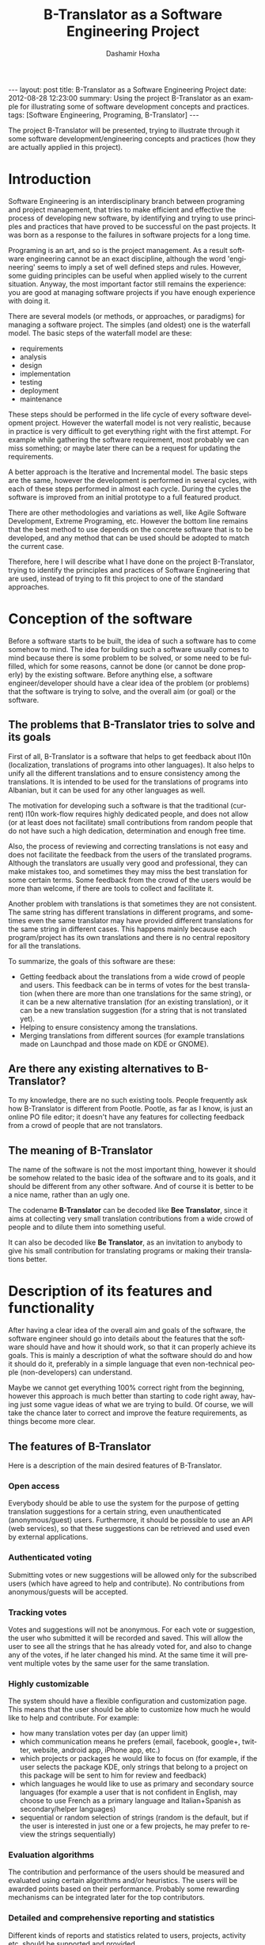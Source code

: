 #+begin_html
---
layout:     post
title:      B-Translator as a Software Engineering Project
date:       2012-08-28 12:23:00
summary:    Using the project B-Translator as an example for illustrating
            some of software development concepts and practices.
tags: [Software Engineering, Programing, B-Translator]
---
#+end_html

#+TITLE:     B-Translator as a Software Engineering Project
#+AUTHOR:    Dashamir Hoxha
#+EMAIL:     dashohoxha@gmail.com
#+DESCRIPTION: Using the project B-Translator as an example for illustrating some of software development concepts and practices.
#+LANGUAGE:  en
#+OPTIONS:   H:3 num:t toc:t \n:nil @:t ::t |:t ^:nil -:t f:t *:t <:t
#+OPTIONS:   TeX:nil LaTeX:nil skip:nil d:nil todo:t pri:nil tags:not-in-toc
#+INFOJS_OPT: view:overview toc:t ltoc:t mouse:#aadddd buttons:0 path:js/org-info.js
#+STYLE: <link rel="stylesheet" type="text/css" href="css/org-info.css" />

The project B-Translator will be presented, trying to illustrate
through it some software development/engineering concepts and
practices (how they are actually applied in this project).

* Introduction

  Software Engineering is an interdisciplinary branch between
  programing and project management, that tries to make efficient and
  effective the process of developing new software, by identifying and
  trying to use principles and practices that have proved to be
  successful on the past projects. It was born as a response to the
  failures in software projects for a long time.

  Programing is an art, and so is the project management. As a result
  software engineering cannot be an exact discipline, although the
  word 'engineering' seems to imply a set of well defined steps and
  rules. However, some guiding principles can be useful when applied
  wisely to the current situation. Anyway, the most important factor
  still remains the experience: you are good at managing software
  projects if you have enough experience with doing it.

  There are several models (or methods, or approaches, or paradigms)
  for managing a software project. The simples (and oldest) one is the
  waterfall model. The basic steps of the waterfall model are these:
   - requirements
   - analysis
   - design
   - implementation
   - testing
   - deployment
   - maintenance

  These steps should be performed in the life cycle of every software
  development project. However the waterfall model is not very
  realistic, because in practice is very difficult to get everything
  right with the first attempt. For example while gathering the
  software requirement, most probably we can miss something; or maybe
  later there can be a request for updating the requirements.

  A better approach is the Iterative and Incremental model. The basic
  steps are the same, however the development is performed in several
  cycles, with each of these steps performed in almost each
  cycle. During the cycles the software is improved from an initial
  prototype to a full featured product.

  There are other methodologies and variations as well, like Agile
  Software Development, Extreme Programing, etc. However the bottom
  line remains that the best method to use depends on the concrete
  software that is to be developed, and any method that can be used
  should be adopted to match the current case.

  Therefore, here I will describe what I have done on the project
  B-Translator, trying to identify the principles and practices of
  Software Engineering that are used, instead of trying to fit this
  project to one of the standard approaches.


* Conception of the software

  Before a software starts to be built, the idea of such a software
  has to come somehow to mind. The idea for building such a software
  usually comes to mind because there is some problem to be solved, or
  some need to be fulfilled, which for some reasons, cannot be done
  (or cannot be done properly) by the existing software. Before
  anything else, a software engineer/developer should have a clear
  idea of the problem (or problems) that the software is trying to
  solve, and the overall aim (or goal) or the software.

** The problems that B-Translator tries to solve and its goals

   First of all, B-Translator is a software that helps to get feedback
   about l10n (localization, translations of programs into other
   languages). It also helps to unify all the different translations
   and to ensure consistency among the translations. It is intended to
   be used for the translations of programs into Albanian, but it can
   be used for any other languages as well.

   The motivation for developing such a software is that the
   traditional (current) l10n work-flow requires highly dedicated
   people, and does not allow (or at least does not facilitate) small
   contributions from random people that do not have such a high
   dedication, determination and enough free time.

   Also, the process of reviewing and correcting translations is not
   easy and does not facilitate the feedback from the users of the
   translated programs. Although the translators are usually very good
   and professional, they can make mistakes too, and sometimes they
   may miss the best translation for some certain terms. Some feedback
   from the crowd of the users would be more than welcome, if there
   are tools to collect and facilitate it.

   Another problem with translations is that sometimes they are not
   consistent. The same string has different translations in different
   programs, and sometimes even the same translator may have provided
   different translations for the same string in different cases. This
   happens mainly because each program/project has its own
   translations and there is no central repository for all the
   translations.

   To summarize, the goals of this software are these:
   + Getting feedback about the translations from a wide crowd of
     people and users. This feedback can be in terms of votes for the
     best translation (when there are more than one translations for
     the same string), or it can be a new alternative translation (for
     an existing translation), or it can be a new translation
     suggestion (for a string that is not translated yet).
   + Helping to ensure consistency among the translations.
   + Merging translations from different sources (for example
     translations made on Launchpad and those made on KDE or GNOME).

** Are there any existing alternatives to B-Translator?

   To my knowledge, there are no such existing tools.  People
   frequently ask how B-Translator is different from Pootle.  Pootle,
   as far as I know, is just an online PO file editor; it doesn't have
   any features for collecting feedback from a crowd of people that
   are not translators.

** The meaning of B-Translator

   The name of the software is not the most important thing, however
   it should be somehow related to the basic idea of the software and
   to its goals, and it should be different from any other software.
   And of course it is better to be a nice name, rather than an ugly
   one.

   The codename *B-Translator* can be decoded like *Bee Translator*,
   since it aims at collecting very small translation contributions
   from a wide crowd of people and to dilute them into something
   useful.

   It can also be decoded like *Be Translator*, as an invitation to
   anybody to give his small contribution for translating programs or
   making their translations better.


* Description of its features and functionality

  After having a clear idea of the overall aim and goals of the
  software, the software engineer should go into details about the
  features that the software should have and how it should work, so
  that it can properly achieve its goals. This is mainly a description
  of what the software should do and how it should do it, preferably
  in a simple language that even non-technical people (non-developers)
  can understand.

  Maybe we cannot get everything 100% correct right from the
  beginning, however this approach is much better than starting to
  code right away, having just some vague ideas of what we are trying
  to build. Of course, we will take the chance later to correct and
  improve the feature requirements, as things become more clear.

** The features of B-Translator

   Here is a description of the main desired features of B-Translator.

*** Open access

    Everybody should be able to use the system for the purpose of
    getting translation suggestions for a certain string, even
    unauthenticated (anonymous/guest) users.  Furthermore, it should
    be possible to use an API (web services), so that these
    suggestions can be retrieved and used even by external
    applications.

*** Authenticated voting

    Submitting votes or new suggestions will be allowed only for the
    subscribed users (which have agreed to help and contribute). No
    contributions from anonymous/guests will be accepted.

*** Tracking votes

    Votes and suggestions will not be anonymous. For each vote or
    suggestion, the user who submitted it will be recorded and
    saved. This will allow the user to see all the strings that he has
    already voted for, and also to change any of the votes, if he
    later changed his mind. At the same time it will prevent multiple
    votes by the same user for the same translation.

*** Highly customizable

    The system should have a flexible configuration and customization
    page. This means that the user should be able to customize how much
    he would like to help and contribute. For example:
     - how many translation votes per day (an upper limit)
     - which communication means he prefers (email, facebook,
       google+, twitter, website, android app, iPhone app, etc.)
     - which projects or packages he would like to focus on (for
       example, if the user selects the package KDE, only strings that
       belong to a project on this package will be sent to him for
       review and feedback)
     - which languages he would like to use as primary and secondary
       source languages (for example a user that is not confident in
       English, may choose to use French as a primary language and
       Italian+Spanish as secondary/helper languages)
     - sequential or random selection of strings (random is the
       default, but if the user is interested in just one or a few
       projects, he may prefer to review the strings sequentially)

*** Evaluation algorithms

    The contribution and performance of the users should be measured
    and evaluated using certain algorithms and/or heuristics. The
    users will be awarded points based on their performance. Probably
    some rewarding mechanisms can be integrated later for the top
    contributors.

*** Detailed and comprehensive reporting and statistics

    Different kinds of reports and statistics related to users,
    projects, activity etc. should be supported and provided.

*** Integration with the existing workflow of the project translations

    Project translators will continue to work with their preferred
    tools (like Pootle, Lokalize, etc.). They will also continue to
    use their preferred workflows (the way that they coordinate their
    translation work with each-other and with the project releases).

    This system should help them to get feedback and possibly any new
    suggestions or translations from a big crowd of the
    contributors. The system should provide means and tools for easy
    integration with the workflow of the project translations.

    For example, it should allow the translation maintainers to import
    their existing translation files (PO files), and to export
    translation files that contain the most voted translations, as
    well as new suggestions (for translated strings) or new
    translations (for untranslated strings). It should also allow them
    to get the latest changes (suggestions, translations, etc.) since
    the last time that they checked, or since a predefined moment in
    the past.

    The latest changes should be exported in a format that is easy to
    review, modify and apply (diff or ediff).



* Analyzing the functionality in more details

  In the previous sections we discussed defining the aim and scope of
  the software (conception) and describing the desired features and
  functionality in general terms. Both of these steps belong to the
  phase called *defining requirements of the software*. The next step
  (or phase) is to analyze in more details how the software is
  supposed to work, and it is called *analysis* (or *functional
  analysis*).

  Functional analysis is usually performed by identifying the *actors*
  (users or other programs/components that are interacting with our
  software/system), by identifying *use cases* (all the different
  cases when the actors need to interact with our software/system),
  and describing each *use case* (the details of how each interaction
  is done).

  In order to be clear and concise in describing such things, diagrams
  are often useful. The standard for drawing diagrams in software
  engineering domain is UML (Unified Modeling Language).

** The actors and use-cases of B-Translator

   The actors and use-cases that can be identified for B-Translator
   are these:

   + *guest* (anonymous user)
     - *get* translation suggestions for a string
     - *search* strings and translations
     - *export* translations
     - *comment* on translations

   + *contributor* (authenticated user)
     - all the use-cases of guest
     - customize his own *preferences* and settings
     - *vote* (or *like*) translations
     - *suggest* new translations
     - *flag* inappropriate comments or translations
     - check his own contribution details in a *dashboard*, and how it
       compares with the others

   + *translator*
     - all the use-cases of contributor
     - *import* translation files
     - *export* translations and suggestions

   + *moderator*
     - all the use-cases of contributor
     - access *statistics* and other details
     - *resolve* flagged comments and translations

   + *administrator*
     - manage overall software *configuration*
     - manage user access rights and *permissions*

   + *script*
     - *update* translation data with the latest versions
     - *notify* users about relevant issues
     - apply suggested translations *upstream*, wherever possible and
       suitable

   + *peer* B-Translator installation
     - request *sync* data (in case there are several B-Translation
       installations, they should be able to synchronize the data with
       each-other, if needed)

   These actors and use-cases are also presented in the following
   diagram (which is drawn using [[http://www.umlet.com/][Umlet]]):

   #+CAPTION:    Actors and Use-cases of B-Translator.
   #+NAME:       fig:functional_analysis
   #+ATTR_LaTeX: width=13cm
   [[file:images/btranslator-project/functional_analysis.png][file:images/btranslator-project/functional_analysis.png]]

   There are also the cases when the software is accessed through a
   third party application (for example a Facebook, LinkedIn, Google+,
   Android, iPhone, or desktop application), through a web-service
   API, however these use-cases can be reduced to either the *guest*
   or *contributor* cases.

   I am not going to describe the details of each use-case because it
   would take lots of space. Anyway, most of them are almost obvious.

** Interfaces

*** Suggestion interface

    This is the form where the (authenticated) user is presented with
    an English string and several translation suggestions for it, and
    he votes the one that he thinks is the best, or provides another
    suggestion which he thinks is better.

    The string to be translated is selected randomly, unless the user
    has selected 'sequential' on his settings. The selection of the
    string is also done so that it complies with the restrictions
    imposed by the user on his settings (for example only from a
    certain project).

    The selection of the string should be also influenced by certain
    algorithms and heuristics, which should try to give more exposure
    to the strings that need more votes. For example if a string
    already got 10 votes and another one got just 2 votes, the second
    one should be more likely to be selected.

    This interface should be able to integrate somehow with facebook,
    email, google+, etc.


*** Query interface

    On this form anybody (registered user or anonymous) can supply a
    string in English, and the system will return the translation
    suggestions related to it and the corresponding votes that each
    suggestion has.

    If the English string does not have an exact match on the DB, a
    list of similar strings will be returned and the user will choose
    to check one of them.

    This functionality of querying suggestions will be offered also by
    a web service so that it can be used by any external programs.


*** User configuration interface

    Here the user customizes his settings, as described in the
    functional requirements.  Some of the things that he can customize
    are:
     - how many translation reviews per day (default one)
     - which communication means he prefers (email, facebook, google+,
       twitter, website, android app, iPhone app, etc.)
     - which projects or packages he would like to focus on (for
       example, if the user selects the package KDE, only strings that
       belong to a project on this package will be sent to him for
       review and feedback)
     - which languages he would like to use as primary and secondary
       source languages (for example a user that is not confident in
       English, may choose to use French as a primary language and
       Italian+Spanish as secondary/helper languages)
     - sequential or random selection of strings (random is the
       default, but if the user is interested in just one or a few
       projects, he may prefer to review the strings sequentially)


*** Export and import interfaces

    Usually everybody can export PO files, but only the users with
    certain permissions can import.


*** Admin interfaces

    The admin should be able to customize the overall behavior of the
    module, to check activity, to get reports and statistics, to
    maintain the data (backup, restore, update) etc.


* Designing the software

  Design is a description in logical (abstract) terms of the parts and
  components that will make up the software, how they are composed,
  how they interact with each-other, etc. The UML diagrams can be
  useful again for describing concisely and clearly the entities,
  their relationships and interactions.  It is the last layer of
  abstract description, before the implementation (coding) of the
  software starts. However frequently there is not a clear distinction
  line between analysis and design, and between design and
  implementation.

  The design usually describes the database entities and
  relationships, the interfaces of the application, APIs (Application
  Programing Interfaces), classes and objects and their relationships,
  the most important processes and algorithms, etc. A good design
  should try to capture only the most important things, leaving out
  the obvious or unimportant things.

** The DB schema of B-Translator

   The DB tables and their fields:

   + Files :: A PO file that is imported and can be exported from the
	      DB.
     - fid : serial :: Auto-increment internal identifier.
     - filename : varchar(250) :: The path and filename of the
	  imported PO file.
     - hash : char(40) :: The SHA1() hash of the whole file content.
     - potid : int :: Reference to the template (POT) for which this
	  PO file is a translation.
     - lng : varchar(10) :: The code of the translation language.
     - headers : text :: Headers of the imported PO file, as a long
	  line. Needed mainly for exporting.
     - comments : text :: Translator comments of the file (above the
	  header entry). Needed mainly for exporting.
     - uid : int :: Id of the user that imported the file.
     - time : datetime :: The date and time that the record was
	  registered.

   + Templates :: POT files that are imported.
     - potid : serial :: Auto-increment internal identifier.
     - tplname : varchar(50) :: The name of the POT template (to
	  distinguish it from the other templates of the same
	  project).
     - filename : varchar(250) :: The path and name of the imported
	  POT file.
     - pguid : char(40) :: Reference to the project to which this PO
	  template belongs.  it come from).
     - uid : int(11) :: Id of the user that registered the project.
     - time : datetime :: The date and time that the template was
	  imported.

   + Projects :: A project is the software/application which is
		 translated by the PO files.
     - pguid : char(40) :: Project Globally Unique ID, pguid =
	  SHA1(CONCAT(origin,project))
     - project : varchar(100) :: Project name (with the release
	  appended if needed).
     - origin : varchar(100) :: The origin of the project (where does
	  it come from).
     - uid : int(11) :: Id of the user that registered the project.
     - time : datetime :: The date and time that the project was
	  registered.

   + Locations :: Locations (lines) where a l10n string is found.
     - lid : serial :: Internal numeric identifier of a line.
     - sguid : char(40) :: Reference to the id of the l10n string
	  contained in this line.
     - potid : int :: Reference to the id of the template (POT) that
	  contains this line.
     - translator_comments : varchar(500) :: Translator comments in
	  the PO entry (starting with "# ").
     - extracted_comments : varchar(500) :: Extracted comments in the
	  PO entry (starting with "#. ").
     - line_references : varchar(500) :: Line numbers where the sting
	  occurs (starting with "#: ").
     - flags : varchar(100) :: Flags of the PO entry (starting with
	  "#, ").
     - previous_msgctxt : varchar(500) :: Previous msgctxt in the PO
	  entry (starting with "#| msgctxt ").
     - previous_msgid : varchar(500) :: Previous msgid in the PO entry
	  (starting with "#| msgid ").
     - previous_msgid_plural : varchar(500) :: Previous msgid_plural
	  in the PO entry (starting with "#| msgid_plural ").

   + Strings :: Translatable strings that are extracted from projects.
     - string : text :: The string to be translated:
	  CONCAT(msgid,CHAR(0),msgid_plural)
     - context : varchar(500) :: The string context (msgctxt of the PO
	  entry).
     - sguid : char(40) :: Globally Unique ID of the string, as hash
	  of the string and context: SHA1(CONCAT(string,context))
     - uid : int :: ID of the user that inserted this string
	  on the DB.
     - time : datetime :: The time that this string was
	  entered on the DB.
     - count : int/tiny :: How often this string is encountered in
	  all the projects. Can be useful for any heuristics that try
	  to find out which strings should be translated first.
     - active : boolean :: The active/deleted status of the record.

   + Translations :: Translations/suggestions of the l10n strings.
	  For each string there can be translations for different
	  languages, and more than one translation for each language.
     - sguid : int :: Reference to the id of the l10n string that is
	  translated.
     - lng : varchar(5) :: Language code (en, fr, sq_AL, etc.)
     - translation : varchar(1000) :: The (suggested) translation of
	  the string.
     - tguid : char(40) :: Globally Unique ID of the translation,
	  defined as the hash: SHA1(CONCAT(translation,lng,sguid))
     - count : int/tiny :: Count of votes received so far. This can be
	  counted on the table Votes, but for convenience is stored
	  here as well.
     - uid : int :: id of the user that initially suggested/submitted
	  this translation
     - time : datetime :: Time that the translation was
	  entered into the database.
     - active : boolean :: The active or deleted status of the record.

   + Votes :: Votes for each translation/suggestion.
     - vid : serial :: Internal numeric identifier for a vote.
     - tguid : char(40) :: Reference to the id of the translation
	  which is voted.
     - uid : int :: Reference to the id of the user that submitted the
	  vote.
     - time : datetime :: Timestamp of the voting time.
     - active : boolean :: The active or deleted status of the record.

   + Users :: Users that contribute translations/suggestions/votes.
     - uid : int :: The numeric identifier of the user.
     - points : int :: Number of points rewarded for his activity.
     - config : varchar(250) :: Serialized configuration variables.

   + Snapshots :: Snapshots are tgz archives of project-lng
		  translation files.
     - pguid : char(40) :: Reference to the project.
     - lng : varchar(10) :: The language of translation.
     - snapshot : mediumblob :: The content of the tgz archive.
     - uid : int :: Id of the user that updated the snapshot for the
		    last time.
     - time : datetime :: The time of last update.

   + Diffs :: Diffs between the current state and the last snapshot.
     - pguid : char(40) :: Reference to the project.
     - lng : varchar(10) :: The language of translation.
     - nr : smallint :: Incremental number of the diffs of a
			project-language.
     - diff : text :: The content of the unified diff (diff -u).
     - ediff : text :: The embedded diff (generated with the command
		       poediff of pology).
     - comment : varchar(200) :: Comment/description of the diff.
     - uid : int :: Id of the user that inserted the diff.
     - time : datetime :: The date and time that the diff was saved.

   Files, Templates, Locations and Projects are related to the
   import/export of the PO files.  Snapshots and Diffs are used to
   export/extract the suggestions .  Projects and Categories can be
   used to limit the scope of the search (and other operations).

   A project contains the translations of a certain application
   (software).  A project can have several template (POT) files. A
   template file can have several PO files (one for each different
   language). Each of these PO files has many PO entries, which are
   stored in the table Locations.

   The table Locations stores only the comments, line references,
   flags, previous strings, etc. of each PO entry.

   The msgid (and msgctxt) of the entry is stored on the table
   Strings. A string can be connected to several locations, since the
   same string can be used on different projects.

   Each string can have several translations (or suggestions) in each
   language. Each translation can have many votes. Each vote is given
   by a certain user.

   #+CAPTION:    Tables and their relations.
   #+NAME:       fig:db_diagram
   #+ATTR_LaTeX: width=13cm
   [[file:images/btranslator-project/db_diagram.png][file:images/btranslator-project/db_diagram.png]]

   #+CAPTION:    Structure of the DB.
   #+NAME:       fig:object_diagram_1
   #+ATTR_LaTeX: width=13cm
   [[file:images/btranslator-project/object_diagram_1.png][file:images/btranslator-project/object_diagram_1.png]]

   #+CAPTION:    Structure of the DB.
   #+NAME:       fig:object_diagram_2
   #+ATTR_LaTeX: width=12cm
   [[file:images/btranslator-project/object_diagram_2.png][file:images/btranslator-project/object_diagram_2.png]]

   #+CAPTION:    Structure of the DB.
   #+NAME:       fig:object_diagram_3
   #+ATTR_LaTeX: width=12cm
   [[file:images/btranslator-project/object_diagram_3.png][file:images/btranslator-project/object_diagram_3.png]]


** API


* Construction (implementation/development)

  Implementation is the process of actually building the software.
  Before the implementation starts, several decisions have to be done, like:
  + what platform to use
  + what programing language or framework should be used
  + what database should be used
  + what tools to use for development
  + how to coordinate the work of several developers
  + programing standards to be used
  + etc.

  For B-Translator it was obvious that it was going to be a web
  application, running on a LAMP platform (Linux+Apache+MySQL+PHP).
  Moreover, I decided to implement it as a Drupal module, in order to
  take advantage of the other existing Drupal modules. Drupal is a
  powerful framework for building web application, it has a powerful
  API, and there are lots of available modules that implement various
  features. This way I could focus on building only the functionality
  that is specific for my problem, and use the available modules for
  building a fully functional web application. Furthermore, I decided
  to use Drupal7, since that was the latest version of Drupal when I
  started, although the support of the additional modules was not so
  good at that time.

  For programing and development I use the Emacs editor, which is
  quite powerful. Also this is the editor that I am most familiar
  with, and I always use it for my programing tasks.

  As a version control system I use git. Actually the repository of
  the project is hosted on github.com
  (https://github.com/dashohoxha/B-Translator). Usage of a version control
  system is a must for every software development project, because:
  + It keeps all the history of changes in the project and allows you
    to roll back to a previous state, in case that something goes
    wrong.
  + It allows you to have tags and branches, which help the management
    of the development process.
  + It allows several developers to easily coordinate and merge their
    work with each other.
  + It simplifies the task of providing patches for external
    contributors.

  The coding style and standards of B-Translator are those used by
  Drupal.  For unit testing and functional testing the module
  'simpletest' of Drupal is used. It works by defining several test
  cases, and then making sure that the module passes successfully all
  of them.

  For communication/discussions among the developers there is an IRC
  chatroom named *#btranslator* on *irc.freenode.net*. There is also
  the group/forum/mailing-list [[https://groups.google.com/forum/?hl=en&fromgroups#!categories/btranslator][B-Translator]] on Google, for
  notifications, discussions, etc. There is as well the channel
  *@btranslator* on Twitter, mostly for notifications.

  Actually, right now I am the only developer of the project, however
  I do hope that in the future there will be other developers and
  contributors as well. If you are interested to help, please contact
  me (at dashohoxha@gmail.com) or join the forum above.


* Managing the project

  Software engineering is not just about programing or development,
  but it is also about project management. Project management includes
  making a plan about how we are going to build the software, defining
  the things or tasks that need to be done, breaking down the tasks
  into smaller ones, assigning importance or priorities to the tasks,
  deciding which ones should be done earlier and which ones can be
  done later, defining milestones and grouping tasks to them
  (according to the time that they should be completed), assigning
  tasks to people, etc.

  The majority of tasks usually are related to programing and
  implementation, however anything else can be a task (for example,
  collecting requirements, performing the functional analysis, etc.).

  There are some steps or phases that are common for all software
  engineering projects, like:
  - collecting/updating the requirements
  - defining/refining features and functionality
  - analyzing/understanding/describing the details of each feature
  - making/correcting design decisions
  - implementing or improving features
  - testing, debugging and making sure that they work correctly
  - etc.

  How these phases are combined together depends on the software that
  is to be build. If you have enough experience with building such
  kind of software, and you have a clear idea from the beginning about
  what is to be built, then a waterfall approach might be OK.

  However, in most cases things are not very clear right from the
  beginning, and they become more clear as you work on the project, do
  some implementation and testing, get feedback from the users,
  etc. This is especially true if the software that you are trying to
  build is kind of innovative, something that nobody else has tried to
  build before. In this case an 'iterative and incremental' model could
  be more suitable. In this model you build and release an initial
  product (or prototype), and with the experience collected during the
  process and any feedback from the users, start again from the
  beginning and refine the requirements, analysis etc. and build
  another release of the software. These cycles can be repeated as
  many times as necessary, and in each cycle incremental
  changes/improvements are made to the software.

  B-Translator has followed an iterative and incremental life cycle.
  Although from the previous sections it may appear that things
  happened in a clean waterfall model, the truth is that the current
  requirements, functional analysis, design, etc. are the result of
  several iterations (cycles). For example:
  - The design of the database became more clear only after starting
    to implement it. Actually I had to change the structure of the
    database several times, until it was suitable.
  - Initially I depended on importing the data collected by
    [[http://open-tran.eu/][open-tran.eu]]. However, I decided later to implement my own scripts
    for getting translation files and importing them on the DB.
  - Integration with the existing workflow of the project translations
    was something that occurred to me later, after I had started
    implementation.
  - Integration required the ability to import and export PO files,
    and this made me add some extra tables for keeping the relevant
    information.
  - Initially I did not think about the possibility of exporting diff
    (and ediff) files.  After deciding to implement such a feature, I
    had to add a few more tables in the design of the database.
  - The possibility for appending comments to each translation was
    suggested to me by one of the translators.

  The tool that I use for keeping the project organized is the
  [[http://orgmode.org/][mode-org of Emacs]]. It is a wonderful tool, simple and flexible, but
  has also advanced features if you need them. It can be used for
  keeping notes, for task management, and also for documentation
  writing (all the documents related to B-Translator, including this
  one, are composed with it). Its wiki-like syntax, combined with the
  power of Emacs, make it very practical.

  Right now, for bug reporting, feature requests, etc. the issues
  section on GitHub can be used:
  https://github.com/dashohoxha/B-Translator/issues . Later maybe I
  can install [[http://trac.edgewall.org/][trac]], which is nice tool for software project
  management.


* Documentation

  Documentation describes how to install the software, how it works,
  how it should be used, etc.

** Installation of B-Translator

   A full distro including Drupal core (with patches) and the
   /btranslation/ installation profile can be built like this:
   #+BEGIN_EXAMPLE
   cd /var/www/
   sudo git clone https://github.com/dashohoxha/B-Translator.git
   sudo B-Translator/install/all.sh
   #+END_EXAMPLE

   For more detailed information about installation see:
   https://github.com/dashohoxha/B-Translator/blob/master/docs/INSTALL.org

** How B-Translator works

*** Build a dictionary of l10n strings

    The source of the translation data used by the software are the
    POT/PO files of the projects.  The PO template files (POT) contain
    the list of translatable strings of a project (in English), and the
    PO translation files contain the strings and the corresponding
    translations for a certain language.  (More information and details
    about PO/POT formats and the translation process is provided by
    `info gettext`.)

    These PO files are imported into the DB of the software. This
    import creates a dictionary of strings and their corresponding
    translations. The same string can be used in more than one
    projects, but in the dictionary it is stored only once. However, if
    the same string has different translations in several projects, all
    of the distinct translations will be stored into the DB.

*** Collect feedback from users/reviewers

    These strings and the corresponding translations are presented for
    review to a large community of reviewers/users. The reviewers
    indicate which translation they think is the best by voting for it.
    They can also suggest any new translations (or suggest translations
    for strings that are yet un-translated). These new translations and
    the votes/likes of the reviewers are stored in the DB as well

    The review process happens slowly and gradually during a long
    time. We can assume that each reviewer checks only one string each
    day, and that there is a very large number of reviewers that give
    feedback each day. The feedback can be collected through different
    channels, like web interface, social networks (Facebook,
    Google+, Twitter), email, mobile apps, etc.

*** Export the revised translations

    Besides the dictionary of strings and translations, the import of
    PO files saves also the structure of these files and all the
    relevant data that are needed to export them again from the
    DB. However, during the export of the PO files, the most voted
    translations for each string are retrieved from the DB, instead of
    the original translations that were imported. This is how the
    input/feedback of the reviewers is transferred into the PO
    files. These exported PO files can then be uploaded/committed into
    the repositories of the corresponding projects.

*** The process/workflow for a project without translation

    According to the steps described above, the process/workflow for a
    project that has no translation yet, would be like this:
    1. Checkout POT files from the repository of the project.
    2. Import them into the DB.
    3. Over some time, collect translation suggestions from the users.
       These translations can also be reviewed and evaluated by other
       users.
    4. Export the PO files from the DB.
    5. Review, fix and reformat them as needed.
    6. Upload/commit the PO files into the repository of the project.
    7. When a new POT file is released, start over again from the
       beginning (but this time we also import the PO file, besides the
       POT file).

    This process works well if there are no traditional translators to
    the project, and there is no other translation workflow happening
    concurrently (in parallel) with this one. Otherwise there would be
    a need to integrate these two workflows so that they don't override
    each-other.

*** Exporting only the latest suggestions (diffs)

    In practice actually there is an existing translation workflow for
    almost all the projects. This translation is done either by using a
    Pootle system or by using PO editors. So, it is important that our
    workflow integrates with this existing workflow.

    This integration is helped by exporting diffs instead of exporting
    PO files. These diffs are retrieved by the maintainers of the
    existing translation workflow (translators), and they contain the
    latest translation suggestions made by the reviewers through the
    feedback system. Such diffs can then be easily checked by the
    translators, and if they find them appropriate they can apply them
    to the PO files on the existing workflow.

    Diffs are made between the current state of translations and the
    last snapshot of the translations. This ensures that diffs do not
    contain any suggestions that have been included already in the
    previous diffs, and so making more easy the work of the
    translators. The translator is usually interested only on the last
    diff, however the previous diffs are saved in the DB as well, in
    order to have a full history of the suggested translations over the
    time. Whenever a translator checks the latest diff, he should also
    make a snapshot, so that the translations that have been already
    suggested to him are not suggested again. Making a snapshot will
    also generate the diff with the previous snapshot and store this
    diff on the DB as well.

*** The process/workflow for an integrated translation

    The process/workflow for the case when the feedback provided by the
    system is integrated in the mainstream translation workflow is like
    this:
    1. Checkout the latest version of the POT and PO files from the
       repository of the project.
    2. Import POT files and PO files into the DB.
    3. Over some time, collect votes and new translation suggestions
       from the users.
    4. Time after time (for example each month), the mainstream
       translator checks out the last diffs, containing the latest
       suggestions (and makes a snapshot as well).
    5. The translator reviews the latest suggestions and applies them
       in the mainstream translation, if he finds them appropriate.
    8. Periodically (for example once or twice a year) go back to steps
       (1) and (2) and import the POT and PO files again. This
       re-import may introduce new strings and translations, but will
       not affect the existing strings, translations and votes.

** Drupal interfaces (paths)

*** translations[/<lng>/<sguid>]

    This interface presents a string and its available translations to
    the user. The user will vote one of them as the best translation,
    or will provide a new translation that he thinks is better.

    <sguid> is the hash of the string that is being translated. If not
    given, then a random string will be selected.

    The original string is usually presented in English, but
    additional languages can be presented as well, if the user is not
    confident with English. (He can select these options on the user
    settings page as well.)


*** translations/search?lng=..&limit=..&mode=..&words=..

    Displays a list of strings and the corresponding suggestions, which
    match some filter conditions. Filter conditions can be modified on
    the interface. Search can be done by the content of the strings and
    suggestions, and can be limited in scope by the project, by the author
    of suggestions, by the submission date, etc.

    From the displayed list, it is also possible to view details (for
    string or suggestion), to submit votes, etc.


*** translations/project
    + translations/project/list ([/origin[/project[/format]]])
    + translations/project/export (/origin/project/language)
    + translations/project/export_tgz (/origin/project/language)
    + translations/project/diff (/origin/project/lng[/nr[/ediff]])
      Return the diff/ediff of the PO files for a given
      origin/project/lng/nr.  If the parameter 'nr' is '-', it returns
      the latest most-voted suggestions since the last snapshot.  If
      the parameter 'nr' is missing, it returns a list of the saved
      diffs instead.


*** translations/user_settings
    The user can set:
    - translation language
    - the preferred source language(s)
    - how many reviews per day is willing to make
    - etc.


*** translations/admin
    + translations/admin/config
    + translations/admin/dashboard
    + translations/admin/reports
    + translations/admin/stats


** Importing and exporting translation files

*** Translation files

    The translation files that are imported into the DB are retrieved
    from the repository of the corresponding projects. This is done by
    the scripts in the directory ~get/~, which checkout (or update)
    these files from each projects' repository.

    The way of getting these files is slightly different for different
    projects. However all of them are placed in the directory
    =$data_root=, which is defined in ~config.sh~. Besides =$data_root=,
    ~config.sh~ defines also the variable =$languages=, which is a list
    of the codes of the languages that are supported by the system.

    Projects on the =$data_root= are also grouped (categorized) by
    origin.  For example all the GNOME projects are placed on the same
    directory, all the KDE projects on another directory, and so on.
    Under the 'origin' directory, there is a subdirectory for each
    language, and under it usually there is a subdirectory for each
    project, containing all the translation files of the project, in
    any structure that is suitable for the project.

    Some projects have just a single translation (PO) file (for example
    those of GNOME or ubuntu), some others have several translation
    files (like those of KDE), and some others have many translation
    files (like those of LibreOffice and Mozilla).

    In the case of Mozilla, translation files are not in gettext format,
    so they are converted to PO files using ~moz2po~ (from Translation
    Toolkit).


*** Importing

    Translation files are imported into the database by the scripts in
    the directory ~import/~.

    Importing is done in two steps: the first step is to import the
    template (POT) files of the project, and the second step is to
    import the translation (PO) files for each language.  A POT file
    usually has a corresponding PO file for each language.

    The template (POT) files contain the translatable strings of the
    project, with empty translations (this is why they are called
    templates). The translation (PO) files contain the same strings
    as the POT files, but with the corresponding translations for a
    certain language. In the import scripts, usually the French (fr)
    translation files are used as template files.

**** Importing template files (pot_import.php)

     Template files are imported by ~pot_import.php~, which is called
     like this:
       	 #+BEGIN_EXAMPLE
       	 $ ./pot_import.php

       	 Usage: ./pot_import.php origin project tplname file.pot
	   origin   -- The origin of the project (ubuntu, GNOME, KDE, LibreOffice, etc.)
	   project  -- The name of the project that is being imported.
	   tplname  -- The name of the PO template.
	   file.pot -- The POT file of the project.

       	 Examples:
	   ./pot_import.php KDE kdeedu kturtle test/kturtle.pot
	   ./pot_import.php KDE kdeedu kturtle test/kturtle_fr.po

       	 #+END_EXAMPLE

     ~pot_import.php~ creates a new template and a new project (if
     needed).  If the given _origin+project_ already exists, then the
     existing project is used.  However, if the given template already
     exists (for this project), then it is deleted first (along with the
     locations and files related to it), and then recreated.

     Along with the template, locations that are contained in this
     template are created as well. The string corresponding to each
     location is created only if it does not already exist. Otherwise
     the existing string is referenced instead (and the reference count
     of the string is incremented).

**** Importing translation files (po_import.php)

     Translation files are imported by ~po_import.php~, which is called
     like this:
       	 #+BEGIN_EXAMPLE
       	 $ ./po_import.php

       	 Usage: ./po_import.php origin project tplname lng file.po
	   origin  -- The origin of the project (ubuntu, GNOME, KDE, LibreOffice, etc.)
	   project -- The name of the project.
	   tplname -- The name of the PO template.
	   lng     -- The language of translation (de, fr, sq, en_GB, etc.).
	   file.po -- The PO file to be imported.

       	 Example:
	   ./po_import.php KDE kdeedu kturtle fr test/kturtle.po

       	 #+END_EXAMPLE

     ~po_import.php~ imports a new PO (translation) file.  It assumes
     that the POT file of the project has already been imported,
     otherwise it will quit without doing anything.  If the file has
     been already imported, then it is skipped.

     For each file, all the information that is needed for exporting it
     is stored, like the file name and path, the headers of the file,
     the content of the file, etc.

     Along with the file, it also inserts the translations for the
     corresponding strings, when such translations do not exist.


**** Import example (pingus.sh)

     The most simple example of importing a project is ~pingus.sh~. The
     other scripts import many projects from the same origin at once,
     and have logic about getting the project name, finding the files,
     etc. Also, they may have several (or many) template files for each
     project, which makes the logic even more complex.

     The basic import code of ~pingus.sh~ is this:
       #+BEGIN_EXAMPLE
       ### make last snapshots before re-import
       make-last-snapshot $origin $project fr
       make-last-snapshot $origin $project sq

       ### import the template
       potemplate=pingus
       ./pot_import.php $origin $project $potemplate $po_dir/pingus-fr.po

       ### import the PO files
       ./po_import.php $origin $project $potemplate fr $po_dir/pingus-fr.po
       ./po_import.php $origin $project $potemplate sq $po_dir/pingus-sq.po

       ## make initial snapshots after (re)import
       make-snapshot $origin $project fr $po_dir/pingus-fr.po
       make-snapshot $origin $project sq $po_dir/pingus-sq.po
       #+END_EXAMPLE

     The main import code is: importing first the template, and then
     importing the translation file for each language. However, before
     the import we /make a last snapshot/ of the existing project, and
     after the import we also /make a snapshot/. These two functions,
     =make-last-snapshot= and =make-snapshot= are defined on
     ~make-snapshot.sh~, which is included in ~pingus.sh~. They will be
     discussed in more details in the section about the snapshots and
     diffs.


**** Import scripts

     The other scripts in the directory import are used to import
     projects from a certain origin. For example ~kde.sh~ imports (or
     re-imports) all the KDE projects, ~office.sh~ imports/re-imports
     all the LibreOffice projects, and so on.

     If a list of projects is passed on the command-line to these
     scripts, then only the specified projects will be imported (instead
     of all the projects.)


*** Exporting

    As we have seen, besides the strings and translations, the import of
    PO files saves also the structure of these files and all the
    relevant data that are needed to export them again from the DB.

    Export scripts are in the directory ~export/~.

**** Exporting PO files (po_export.php)

     The script ~po_export.php~ is used to export a single PO file. It
     is used like this:
       #+BEGIN_EXAMPLE
       $ ./po_export.php

       Usage: ./po_export.php origin project tplname lng [file.po [export_mode]]
       	 origin      -- the origin of the project (ubuntu, GNOME, KDE, etc.)
       	 project     -- the name of the project to be exported
       	 tplname     -- The name of the PO template.
       	 lng         -- translation to be exported (de, fr, sq, en_GB, etc.)
       	 file.po     -- output file (stdout if not given)
       	 export_mode -- 'most_voted' (default) or 'original'

       The export mode 'most_voted' (which is the default one) exports the
       most voted translations and suggestions.
       The export mode 'original' exports the translations of the original
       file that was imported (useful for making an initial snapshot of
       the project).
       If the export mode is not given as an argument, then the env variable
       PO_EXPORT_MODE will be tried.

       Examples:
       	 ./po_export.php KDE kdeedu kturtle fr > test/kturtle_fr.po
       	 ./po_export.php KDE kdeedu kturtle fr test/kturtle_fr.po original

       #+END_EXAMPLE

     The PO file to be exported is identified by ={origin, project,
     tplname, lng}=.

     If the export mode is /original/, then the same translations that
     were imported are exported again. This is useful for making initial
     snapshots and diffs, which we will discuss later. However it should
     be noted that the exported file is not exactly the same as the
     imported file.  One reason is that the formatting can be different,
     although the strings and translations are the same. Another reason
     is that during import some entries are skipped. like
     'translator-credits' etc.

     If the export mode is /most_voted/, and some of the translations
     have been voted, then the most voted translation is exported
     instead. This is how the input/feedback of the reviewers is
     transferred into the PO files. But since the formatting of the
     exported file is not exactly the same as the imported file, this
     exported file cannot be used directly to be committed to the project
     repository. Instead it is merged somehow with the existing PO file
     of the project. This merge can be simply done by ~msgmerge~, or by
     tools like ~lokalize~ that facilitate merging of PO files. Another
     option is to get the differences between the exported file and the
     original file and to apply them to the current PO file.

**** Exporting projects (export.sh)

     To export all the PO files of a project, the script ~export.sh~ is
     used:
       #+BEGIN_EXAMPLE
       $ ./export.sh
       Usage: ./export.sh origin project lng output_dir
       #+END_EXAMPLE

     If ~project==all~, then all the projects of the given origin will be
     exported. It the environments variable QUIET is defined, then it
     will be less verbose (will not output much progress/debug info).

     The exported files are saved under the directory ~output_dir~.
     Their path under the ~output_dir~ is the same as the path of the
     imported files. This is useful for making diffs with the original
     files of the project.

**** Exporting projects in tgz format (export_tgz.sh)

     This script is usually called from the web (through the REST API)
     to export all the PO files of a project, in .tgz format.
       #+BEGIN_EXAMPLE
       $ ./export_tgz.sh
       Usage: ./export_tgz.sh origin project lng [output_dir]
       #+END_EXAMPLE

     If project==all, then all the projects of the given origin will be
     exported. If the ~output_dir~ is not given, then the ~/tmp~
     directory will be used.

     It outputs the path of the created archive.


*** Snapshots and diffs

    A /snapshot/ is an export from the DB of the current PO files of a
    project-language. This export (which is a .tgz archive) is stored in
    the DB. A project has a snapshot for each language. Snapshots are
    useful for generating the /diffs/.

    A /diff/ is the difference between the snapshot and the previous
    snapshot.  The diffs are stored in the DB as well. They are
    sequentially numbered and keep the history of changes.

    There are two types of diffs that are generated and stored. One is
    the /unified diff/ (=diff -u=) and the other the /embedded diff/
    (generated by pology
    [[http://websvn.kde.org/trunk/l10n-support/pology/]])

    Diffs ensure that translators get only the latest feedback (since
    the last snapshot), without having to review again the suggestions
    made previously. So, they make easier the work of the translators.
    However the previous diffs are saved in the DB as well, in order to
    have a full history of the suggested translations over the time.


**** Keeping diffs in the DB (db_diff.php)

     The script ~db_diff.php~ is used to /add/, /list/ or /get/ the diffs
     from the DB. It is just an interface to the DB.

       #+BEGIN_EXAMPLE
       $ ./db_diff.php

       Usage: ./db_diff.php add  origin project lng file.diff file.ediff [comment [user_id]]
	      ./db_diff.php list origin project lng
	      ./db_diff.php get  origin project lng number (diff|ediff) [file]

       	 origin     -- the origin of the project (ubuntu, GNOME, KDE, etc.)
       	 project    -- the name of the project to be exported
       	 lng        -- language of translation (de, fr, sq, en_GB, etc.)
       	 file.diff  -- file in `diff -u` format
       	 file.ediff -- file in ediff (embedded diff) format
       	 comment    -- optional comment about the ediff file that is being added
       	 user_id    -- optional (drupal) uid of the user that is adding the ediff
       	 number     -- the number of ediff that is being retrieved

       Examples:
       	 ./db_diff.php add LibreOffice sw fr LibreOffice-sw-fr.diff LibreOffice-sw-fr.ediff
       	 ./db_diff.php list LibreOffice sw fr
       	 ./db_diff.php get LibreOffice sw fr 5 diff > LibO/fr/sw_5.diff
       	 ./db_diff.php get LibreOffice sw fr 5 ediff > LibO/fr/sw_5.ediff

       #+END_EXAMPLE

     This script is usually called from other scripts (not directly from
     the command line).


**** Keeping snapshots in the DB (db_snapshot.php)

     The script ~db_snapshot.php~ is used as a DB interface for the snapshots.

       #+BEGIN_EXAMPLE
       $ ./db_snapshot.php

       Usage: ./db_snapshot.php (init|update|get) origin project lng file.tgz

       	 origin   -- the origin of the project (ubuntu, GNOME, KDE, etc.)
       	 project  -- the name of the project to be exported
       	 lng      -- language of translation (de, fr, sq, en_GB, etc.)
       	 file.tgz -- tgz archive of the snapshot of the project

       The operation 'init' is used to insert into the DB the snapshot
       for the first time. The operation 'update' to update it, and
       'get' to retrive it from the DB.

       Examples:
       	 ./db_snapshot.php init   LibreOffice sw fr LibreOffice-sw-fr.tgz
       	 ./db_snapshot.php update LibreOffice sw fr LibreOffice-sw-fr.tgz
       	 ./db_snapshot.php get    LibreOffice sw fr LibreOffice-sw-fr.tgz

       #+END_EXAMPLE

     The operation ~init~ will first delete a snapshot, if it already
     exists in the DB. This script is usually called from other scripts
     (not directly from the command line).

**** Making a diff (make_diff.sh)

     This script compares the current translation files of an ~{origin,
     project, lng}~ with the last snapshot.

       #+BEGIN_EXAMPLE
       $ ./make_diff.sh

       Usage: ./make_diff.sh origin project lng

       Export the current state of translation files of a project-language
       and make a diff with the last snapshot.

       #+END_EXAMPLE

     It does these:
     1. Export the current files for the given ~{origin, project, lng}~
       	(by calling =export.sh=)
     2. Get the (last) snapshot for ~{origin, project, lng}~
     3. Make the difference between them with =diff -rubB= and with =pology=

     When it is done, it leaves in its own directory the files
     ~origin-project-lng.tgz~ (which contains the exported files),
     ~origin-project-lng.diff~ and ~origin-project-lng.ediff~.

    It outputs some debug information as well, but if the =QUIET=
    environment variable is define, this output is suppressed.


**** Making a snapshot (make_snapshot.sh)

       #+BEGIN_EXAMPLE
       $ ./make_snapshot.sh

       Usage: ./make_snapshot.sh origin project lng [diff_comment]

       Make the diff with the last snapshot and store it in DB.
       Save in DB the current snapshot.

       #+END_EXAMPLE

     This script just calls =make_diff.sh= and stores in DB the files
     ~origin-project-lng.diff~ and ~origin-project-lng.ediff~, if they
     are not empty. It also updates the snapshot of ~{origin, project,
     lng}~ with the file ~origin-project-lng.tgz~. Finally it cleans all
     the three files generated by =make_diff.sh=.

     =make_diff.sh= is separated from =make_snapshot.sh= because it
     needs to be used also by the REST API
     =translations/project/diff/origin/project/lng/-= to generate the
     changes (diffs) since the last snapshot.


**** Lifecycle of the diffs and snapshots

     When a project is imported, an initial snapshot is created and
     stored in the DB as well. This initial snapshot contains the
     original files that were used for the import. It is done like this:
     #+BEGIN_EXAMPLE
     ### store the tgz file into the DB as a snapshot
     ../export/db_snapshot.php init $origin $project $lng $snapshot_tgz
     #+END_EXAMPLE

     Immediately after the initial snapshot, another snapshot is done,
     by exporting files in the /original/ mode.
     #+BEGIN_EXAMPLE
     ### make a second snapshot, which will generate a diff
     ### with the initial snapshot, and will save it into the DB
     export PO_EXPORT_MODE='original'   ## set the export mode for po_export.php
     diff_comment="Import diff. Contains formating changes, any skipped entries, etc."
     ../export/make_snapshot.sh $origin $project $lng "$diff_comment"
     #+END_EXAMPLE
     This snapshot will also generate a diff, which contains the
     differences that come as a result of formatting changes between the
     original format and the exported format. It also contains the
     entries that are skipped during the import.

     Whenever a translator checks the latest diff, he should also make a
     snapshot, which will also generate the diff with the previous
     snapshot (and store it on the DB). As a result, the translations
     that have been already suggested to him will not be suggested
     again.

     When the time comes to re-import a project, a last snapshot is made
     automatically before the import, in order to store as a diff any
     latest (unchecked) suggestions.
     #+BEGIN_EXAMPLE
     ### make a last snapshot before the import (useful in the case of re-import)
     export PO_EXPORT_MODE='most_voted'   ## set the export mode for po_export.php
     diff_comment="Contains the latest suggestions before import."
     ../export/make_snapshot.sh $origin $project $lng "$diff_comment"
     #+END_EXAMPLE

     Then an initial snapshot is made again with the original files,
     using ~db_snapshot.php init ...~ (which will not generate any
     diff).  After it, a snapshot using the ~original~ mode of export is
     made again, which will generate again any formatting changes and
     save them as a diff.

     However, in the case of re-import, another snapshot is needed,
     using the ~most_voted~ mode of export, which will generate a diff
     that contains all the feedback and suggestions made before the
     re-import.
     #+BEGIN_EXAMPLE
     ### make another snapshot, which will contain all the previous suggestions
     ### (before the import), in a single diff
     export PO_EXPORT_MODE='most_voted'   ## set the export mode for po_export.php
     diff_comment="Initial diff after import. Contains all the previous suggestions (before the last import)."
     ../export/make_snapshot.sh $origin $project $lng "$diff_comment"
     #+END_EXAMPLE
     Usually this diff contains the suggestions that the translator has
     already rejected, and making this snapshot ensures that they are
     not suggested again to him.

     This logic of the initial snapshots and diffs is applied by calling
     the functions =make-last-snapshot()= and =make-snapshot()=, which
     are defined on the file ~import/make-snapshot.sh~. They are
     included and called automatically by the import scripts, before and
     after each import.

**** Getting diffs from the web (wget_diff.sh)

     This script can be used by the translators to get the diffs of the
     projects from the server, through the REST API.

       #+BEGIN_EXAMPLE
       $ ./wget-diffs.sh

       Usage: ./wget-diffs.sh origin project lng [nr]

	   Get the diffs of a project using wget and the REST API.
	   If 'nr' is missing, then the list of diffs will be retrieved instead.
	   If 'nr' is '-', then the latest diffs (since the last snapshot)
	   will be computed and returned (it will take longer to execute, since
	   the diffs are calculated on the fly).

       Examples:
	   ./wget-diffs.sh KDE kdelibs sq
	   ./wget-diffs.sh KDE kdelibs sq 1
	   ./wget-diffs.sh KDE kdelibs sq 2
	   ./wget-diffs.sh KDE kdelibs sq -

       #+END_EXAMPLE


*** Misc

**** Connecting to the DB

     The files ~*.db.php~ contain DB classes that encapsulate the
     interaction of import/export scripts with the database of the
     application. All of them extend ~db/class.DB.php~, which creates a
     connection to the database. The parameters of the DB connection are
     included from ~db/settings.php~, which is generated automatically
     during installation.

**** Working with PO files

     ~gettext/POParser.php~ is a parser used to extract the data from a
     PO/POT file, in order to import them into the DB . It is taken from:
     http://code.google.com/p/php-po-parser/issues/detail?id=2 It makes
     no validity checks, but this is OK, since the PO files that are
     imported are supposed to be valid. (Anyway, if needed, PO files can
     be checked with msgfmt before being imported).

     ~gettext/POWriter.php~ is used during export to generate a PO file
     from the projects, locations, strings and translations that are
     stored in the DB.
